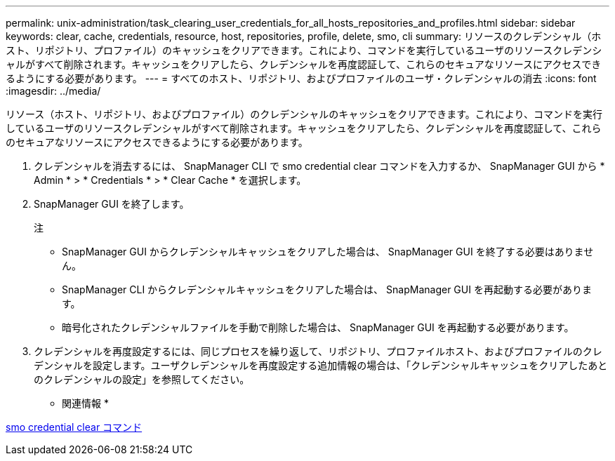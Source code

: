 ---
permalink: unix-administration/task_clearing_user_credentials_for_all_hosts_repositories_and_profiles.html 
sidebar: sidebar 
keywords: clear, cache, credentials, resource, host, repositories, profile, delete, smo, cli 
summary: リソースのクレデンシャル（ホスト、リポジトリ、プロファイル）のキャッシュをクリアできます。これにより、コマンドを実行しているユーザのリソースクレデンシャルがすべて削除されます。キャッシュをクリアしたら、クレデンシャルを再度認証して、これらのセキュアなリソースにアクセスできるようにする必要があります。 
---
= すべてのホスト、リポジトリ、およびプロファイルのユーザ・クレデンシャルの消去
:icons: font
:imagesdir: ../media/


[role="lead"]
リソース（ホスト、リポジトリ、およびプロファイル）のクレデンシャルのキャッシュをクリアできます。これにより、コマンドを実行しているユーザのリソースクレデンシャルがすべて削除されます。キャッシュをクリアしたら、クレデンシャルを再度認証して、これらのセキュアなリソースにアクセスできるようにする必要があります。

. クレデンシャルを消去するには、 SnapManager CLI で smo credential clear コマンドを入力するか、 SnapManager GUI から * Admin * > * Credentials * > * Clear Cache * を選択します。
. SnapManager GUI を終了します。
+
注

+
** SnapManager GUI からクレデンシャルキャッシュをクリアした場合は、 SnapManager GUI を終了する必要はありません。
** SnapManager CLI からクレデンシャルキャッシュをクリアした場合は、 SnapManager GUI を再起動する必要があります。
** 暗号化されたクレデンシャルファイルを手動で削除した場合は、 SnapManager GUI を再起動する必要があります。


. クレデンシャルを再度設定するには、同じプロセスを繰り返して、リポジトリ、プロファイルホスト、およびプロファイルのクレデンシャルを設定します。ユーザクレデンシャルを再度設定する追加情報の場合は、「クレデンシャルキャッシュをクリアしたあとのクレデンシャルの設定」を参照してください。


* 関連情報 *

xref:reference_the_smosmsapcredential_clear_command.adoc[smo credential clear コマンド]
